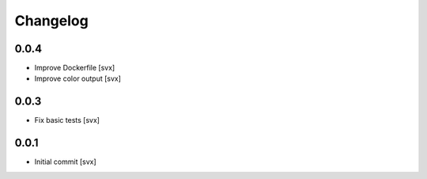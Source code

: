 =========
Changelog
=========

0.0.4
=====

- Improve Dockerfile [svx]
- Improve color output [svx]

0.0.3
=====

- Fix basic tests [svx]

0.0.1
=====

- Initial commit [svx]
